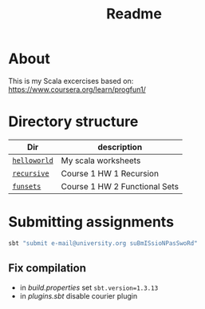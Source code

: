 #+TITLE: Readme

* About
This is my Scala excercises based on:
https://www.coursera.org/learn/progfun1/

* Directory structure

| Dir          | description                   |
|--------------+-------------------------------|
| [[./helloworld][~helloworld~]] | My scala worksheets           |
| [[./recursive][~recursive~]]  | Course 1 HW 1 Recursion       |
| [[./funsets][~funsets~]]    | Course 1 HW 2 Functional Sets |


* Submitting assignments
#+begin_src bash
sbt "submit e-mail@university.org suBmISsioNPasSwoRd"
#+end_src
** Fix compilation

+ in /build.properties/ set =sbt.version=1.3.13=
+ in /plugins.sbt/ disable courier plugin
